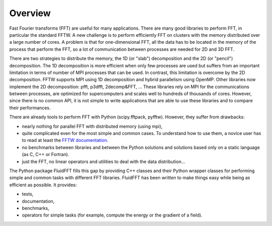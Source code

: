 Overview
========

Fast Fourier transforms (FFT) are useful for many applications.  There are many
good libraries to perform FFT, in particular the standard FFTW.  A new
challenge is to perform efficiently FFT on clusters with the memory distributed
over a large number of cores. A problem is that for one-dimensional FFT, all
the data has to be located in the memory of the process that perform the FFT,
so a lot of communication between processes are needed for 2D and 3D FFT.

There are two strategies to distribute the memory, the 1D (or "slab")
decomposition and the 2D (or "pencil") decomposition. The 1D decomposition is
more efficient when only few processes are used but suffers from an important
limitation in terms of number of MPI processes that can be used. In contrast,
this limitation is overcome by the 2D decomposition.  FFTW supports MPI using
1D decomposition and hybrid parallelism using OpenMP. Other libraries now
implement the 2D decomposition: pfft, p3dfft, 2decomp&FFT, ... These libraries
rely on MPI for the communications between processes, are optimized for
supercomputers and scales well to hundreds of thousands of cores. However,
since there is no common API, it is not simple to write applications that are
able to use these libraries and to compare their performances.

There are already tools to perform FFT with Python (scipy.fftpack,
pyfftw). However, they suffer from drawbacks:

- nearly nothing for parallel FFT with distributed memory (using mpi),

- quite complicated even for the most simple and common cases. To understand how
  to use them, a novice user has to read at least the `FFTW documentation
  <http://www.fftw.org/fftw3_doc/>`_.

- no benchmarks between libraries and between the Python solutions and solutions
  based only on a static language (as C, C++ or Fortran).

- just the FFT, no linear operators and utilities to deal with the data
  distribution...

The Python package FluidFFT fills this gap by providing C++ classes and their
Python wrapper classes for performing simple and common tasks with different
FFT libraries.  FluidFFT has been written to make things easy while being as
efficient as possible.  It provides:

- tests,

- documentation,

- benchmarks,

- operators for simple tasks (for example, compute the energy or the gradient
  of a field).
